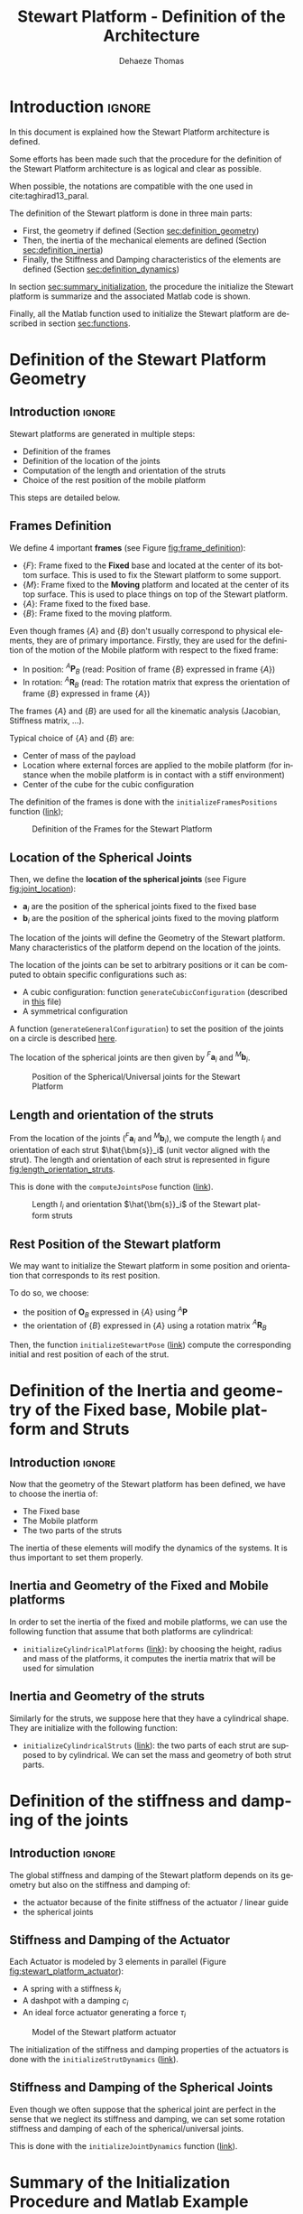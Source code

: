#+TITLE: Stewart Platform - Definition of the Architecture
:DRAWER:
#+STARTUP: overview

#+LANGUAGE: en
#+EMAIL: dehaeze.thomas@gmail.com
#+AUTHOR: Dehaeze Thomas

#+HTML_LINK_HOME: ./index.html
#+HTML_LINK_UP: ./index.html

#+HTML_HEAD: <link rel="stylesheet" type="text/css" href="./css/htmlize.css"/>
#+HTML_HEAD: <link rel="stylesheet" type="text/css" href="./css/readtheorg.css"/>
#+HTML_HEAD: <script src="./js/jquery.min.js"></script>
#+HTML_HEAD: <script src="./js/bootstrap.min.js"></script>
#+HTML_HEAD: <script src="./js/jquery.stickytableheaders.min.js"></script>
#+HTML_HEAD: <script src="./js/readtheorg.js"></script>

#+PROPERTY: header-args:matlab  :session *MATLAB*
#+PROPERTY: header-args:matlab+ :comments org
#+PROPERTY: header-args:matlab+ :exports both
#+PROPERTY: header-args:matlab+ :results none
#+PROPERTY: header-args:matlab+ :eval no-export
#+PROPERTY: header-args:matlab+ :noweb yes
#+PROPERTY: header-args:matlab+ :mkdirp yes
#+PROPERTY: header-args:matlab+ :output-dir figs

#+PROPERTY: header-args:latex  :headers '("\\usepackage{tikz}" "\\usepackage{import}" "\\import{$HOME/Cloud/tikz/org/}{config.tex}")
#+PROPERTY: header-args:latex+ :imagemagick t :fit yes
#+PROPERTY: header-args:latex+ :iminoptions -scale 100% -density 150
#+PROPERTY: header-args:latex+ :imoutoptions -quality 100
#+PROPERTY: header-args:latex+ :results file raw replace
#+PROPERTY: header-args:latex+ :buffer no
#+PROPERTY: header-args:latex+ :eval no-export
#+PROPERTY: header-args:latex+ :exports results
#+PROPERTY: header-args:latex+ :mkdirp yes
#+PROPERTY: header-args:latex+ :output-dir figs
#+PROPERTY: header-args:latex+ :post pdf2svg(file=*this*, ext="png")
:END:

* Introduction                                                          :ignore:
In this document is explained how the Stewart Platform architecture is defined.

Some efforts has been made such that the procedure for the definition of the Stewart Platform architecture is as logical and clear as possible.

When possible, the notations are compatible with the one used in cite:taghirad13_paral.

The definition of the Stewart platform is done in three main parts:
- First, the geometry if defined (Section [[sec:definition_geometry]])
- Then, the inertia of the mechanical elements are defined (Section [[sec:definition_inertia]])
- Finally, the Stiffness and Damping characteristics of the elements are defined (Section [[sec:definition_dynamics]])

In section [[sec:summary_initialization]], the procedure the initialize the Stewart platform is summarize and the associated Matlab code is shown.

Finally, all the Matlab function used to initialize the Stewart platform are described in section [[sec:functions]].

* Definition of the Stewart Platform Geometry
<<sec:definition_geometry>>
** Introduction                                                      :ignore:
Stewart platforms are generated in multiple steps:
- Definition of the frames
- Definition of the location of the joints
- Computation of the length and orientation of the struts
- Choice of the rest position of the mobile platform

This steps are detailed below.

** Frames Definition
We define 4 important *frames* (see Figure [[fig:frame_definition]]):
- $\{F\}$: Frame fixed to the *Fixed* base and located at the center of its bottom surface.
  This is used to fix the Stewart platform to some support.
- $\{M\}$: Frame fixed to the *Moving* platform and located at the center of its top surface.
  This is used to place things on top of the Stewart platform.
- $\{A\}$: Frame fixed to the fixed base.
- $\{B\}$: Frame fixed to the moving platform.

Even though frames $\{A\}$ and $\{B\}$ don't usually correspond to physical elements, they are of primary importance.
Firstly, they are used for the definition of the motion of the Mobile platform with respect to the fixed frame:
- In position: ${}^A\bm{P}_{B}$ (read: Position of frame $\{B\}$ expressed in frame $\{A\}$)
- In rotation: ${}^A\bm{R}_{B}$ (read: The rotation matrix that express the orientation of frame $\{B\}$ expressed in frame $\{A\}$)
The frames $\{A\}$ and $\{B\}$ are used for all the kinematic analysis (Jacobian, Stiffness matrix, ...).

Typical choice of $\{A\}$ and $\{B\}$ are:
- Center of mass of the payload
- Location where external forces are applied to the mobile platform (for instance when the mobile platform is in contact with a stiff environment)
- Center of the cube for the cubic configuration

The definition of the frames is done with the =initializeFramesPositions= function ([[sec:initializeFramesPositions][link]]);

#+name: fig:frame_definition
#+caption: Definition of the Frames for the Stewart Platform
#+attr_html: :width 500px
[[file:figs/frame_definition.png]]

** Location of the Spherical Joints
Then, we define the *location of the spherical joints* (see Figure [[fig:joint_location]]):
- $\bm{a}_{i}$ are the position of the spherical joints fixed to the fixed base
- $\bm{b}_{i}$ are the position of the spherical joints fixed to the moving platform

The location of the joints will define the Geometry of the Stewart platform.
Many characteristics of the platform depend on the location of the joints.

The location of the joints can be set to arbitrary positions or it can be computed to obtain specific configurations such as:
- A cubic configuration: function =generateCubicConfiguration= (described in [[file:cubic-configuration.org][this]] file)
- A symmetrical configuration

A function (=generateGeneralConfiguration=) to set the position of the joints on a circle is described [[sec:generateGeneralConfiguration][here]].

The location of the spherical joints are then given by ${}^{F}\bm{a}_{i}$ and ${}^{M}\bm{b}_{i}$.

#+name: fig:joint_location
#+caption: Position of the Spherical/Universal joints for the Stewart Platform
#+attr_html: :width 500px
[[file:figs/joint_location.png]]

** Length and orientation of the struts
From the location of the joints (${}^{F}\bm{a}_{i}$ and ${}^{M}\bm{b}_{i}$), we compute the length $l_i$ and orientation of each strut $\hat{\bm{s}}_i$ (unit vector aligned with the strut).
The length and orientation of each strut is represented in figure [[fig:length_orientation_struts]].

This is done with the =computeJointsPose= function ([[sec:computeJointsPose][link]]).

#+name: fig:length_orientation_struts
#+caption: Length $l_i$ and orientation $\hat{\bm{s}}_i$ of the Stewart platform struts
#+attr_html: :width 500px
[[file:figs/length_orientation_struts.png]]

** Rest Position of the Stewart platform
We may want to initialize the Stewart platform in some position and orientation that corresponds to its rest position.

To do so, we choose:
- the position of $\bm{O}_B$ expressed in $\{A\}$ using ${}^A\bm{P}$
- the orientation of $\{B\}$ expressed in $\{A\}$ using a rotation matrix ${}^{A}\bm{R}_{B}$

Then, the function =initializeStewartPose= ([[sec:initializeStewartPose][link]]) compute the corresponding initial and rest position of each of the strut.

* Definition of the Inertia and geometry of the Fixed base, Mobile platform and Struts
<<sec:definition_inertia>>
** Introduction                                                      :ignore:
Now that the geometry of the Stewart platform has been defined, we have to choose the inertia of:
- The Fixed base
- The Mobile platform
- The two parts of the struts

The inertia of these elements will modify the dynamics of the systems.
It is thus important to set them properly.

** Inertia and Geometry of the Fixed and Mobile platforms
In order to set the inertia of the fixed and mobile platforms, we can use the following function that assume that both platforms are cylindrical:
- =initializeCylindricalPlatforms= ([[sec:initializeCylindricalPlatforms][link]]): by choosing the height, radius and mass of the platforms, it computes the inertia matrix that will be used for simulation

** Inertia and Geometry of the struts
Similarly for the struts, we suppose here that they have a cylindrical shape.
They are initialize with the following function:
- =initializeCylindricalStruts= ([[sec:initializeCylindricalStruts][link]]): the two parts of each strut are supposed to by cylindrical. We can set the mass and geometry of both strut parts.

* Definition of the stiffness and damping of the joints
<<sec:definition_dynamics>>

** Introduction                                                      :ignore:
The global stiffness and damping of the Stewart platform depends on its geometry but also on the stiffness and damping of:
- the actuator because of the finite stiffness of the actuator / linear guide
- the spherical joints

** Stiffness and Damping of the Actuator
Each Actuator is modeled by 3 elements in parallel (Figure [[fig:stewart_platform_actuator]]):
- A spring with a stiffness $k_{i}$
- A dashpot with a damping $c_{i}$
- An ideal force actuator generating a force $\tau_i$

#+name: fig:stewart_platform_actuator
#+caption: Model of the Stewart platform actuator
[[file:figs/stewart_platform_actuator.png]]

The initialization of the stiffness and damping properties of the actuators is done with the =initializeStrutDynamics= ([[sec:initializeStrutDynamics][link]]).

** Stiffness and Damping of the Spherical Joints
Even though we often suppose that the spherical joint are perfect in the sense that we neglect its stiffness and damping, we can set some rotation stiffness and damping of each of the spherical/universal joints.

This is done with the =initializeJointDynamics= function ([[sec:initializeJointDynamics][link]]).

* Summary of the Initialization Procedure and Matlab Example
<<sec:summary_initialization>>
** Introduction                                                      :ignore:
The procedure to define the Stewart platform is the following:
1. Define the initial position of frames $\{A\}$, $\{B\}$, $\{F\}$ and $\{M\}$.
   We do that using the =initializeFramesPositions= function.
   We have to specify the total height of the Stewart platform $H$ and the position ${}^{M}\bm{O}_{B}$ of $\{B\}$ with respect to $\{M\}$.
2. Compute the positions of joints ${}^{F}\bm{a}_{i}$ and ${}^{M}\bm{b}_{i}$.
   We can do that using various methods depending on the wanted architecture:
   - =generateCubicConfiguration= permits to generate a cubic configuration
3. Compute the position and orientation of the joints with respect to the fixed base and the moving platform.
   This is done with the =computeJointsPose= function.
   If wanted, compute the rest position of each strut to have the wanted pose of the mobile platform with the function =initializeStewartPose=.
4. Define the mass and inertia of each element of the Stewart platform with the =initializeCylindricalPlatforms= and =initializeCylindricalStruts=
5. Define the dynamical properties of the Stewart platform by setting the stiffness and damping of the actuators and joints.

By following this procedure, we obtain a Matlab structure =stewart= that contains all the information for the Simscape model and for further analysis.

** Matlab Init                                              :noexport:ignore:
#+begin_src matlab :tangle no :exports none :results silent :noweb yes :var current_dir=(file-name-directory buffer-file-name)
  <<matlab-dir>>
#+end_src

#+begin_src matlab :exports none :results silent :noweb yes
  <<matlab-init>>
#+end_src

#+begin_src matlab
  simulinkproject('../');
#+end_src

** Example of the initialization of a Stewart Platform
Let's first define the Stewart Platform Geometry.
#+begin_src matlab
  stewart = initializeStewartPlatform();
  stewart = initializeFramesPositions(stewart, 'H', 90e-3, 'MO_B', 45e-3);
  stewart = generateGeneralConfiguration(stewart);
  stewart = computeJointsPose(stewart);
  stewart = initializeStewartPose(stewart, 'AP', [0;0;0], 'ARB', eye(3));
#+end_src

Then, define the inertia and geometry of the fixed base, mobile platform and struts.
#+begin_src matlab
  stewart = initializeCylindricalPlatforms(stewart);
  stewart = initializeCylindricalStruts(stewart);
#+end_src

We initialize the strut stiffness and damping properties.
#+begin_src matlab
  stewart = initializeStrutDynamics(stewart, 'K', 1e6*ones(6,1), 'C', 1e2*ones(6,1));
  stewart = initializeAmplifiedStrutDynamics(stewart);
  stewart = initializeJointDynamics(stewart);
#+end_src

And finally the inertial sensors included in each strut.
#+begin_src matlab
  stewart = initializeInertialSensor(stewart, 'type', 'none');
#+end_src

The obtained =stewart= Matlab structure contains all the information for analysis of the Stewart platform and for simulations using Simscape.

The function =displayArchitecture= can be used to display the current Stewart configuration:
#+begin_src matlab
  displayArchitecture(stewart, 'views', 'all');
#+end_src

#+header: :tangle no :exports results :results none :noweb yes
#+begin_src matlab :var filepath="figs/stewart_architecture_example.pdf" :var figsize="wide-tall" :post pdf2svg(file=*this*, ext="png")
<<plt-matlab>>
#+end_src

#+name: fig:stewart_architecture_example
#+caption: Display of the current Stewart platform architecture ([[./figs/stewart_architecture_example.png][png]], [[./figs/stewart_architecture_example.pdf][pdf]])
[[file:figs/stewart_architecture_example.png]]

There are many options to show or hides elements such as labels and frames.
The documentation of the function is available [[sec:displayArchitecture][here]].

Let's now move a little bit the top platform and re-display the configuration:
#+begin_src matlab
  tx = 0.1; % [rad]
  ty = 0.2; % [rad]
  tz = 0.05; % [rad]

  Rx = [1 0        0;
        0 cos(tx) -sin(tx);
        0 sin(tx)  cos(tx)];

  Ry = [ cos(ty) 0 sin(ty);
        0        1 0;
        -sin(ty) 0 cos(ty)];

  Rz = [cos(tz) -sin(tz) 0;
        sin(tz)  cos(tz) 0;
        0        0       1];

  ARB = Rz*Ry*Rx;
  AP = [0.08; 0; 0]; % [m]

  displayArchitecture(stewart, 'AP', AP, 'ARB', ARB);
  view([0 -1 0]);
#+end_src

#+header: :tangle no :exports results :results none :noweb yes
#+begin_src matlab :var filepath="figs/stewart_architecture_example_pose.pdf" :var figsize="wide-tall" :post pdf2svg(file=*this*, ext="png")
<<plt-matlab>>
#+end_src

#+name: fig:stewart_architecture_example_pose
#+caption: Display of the Stewart platform architecture at some defined pose ([[./figs/stewart_architecture_example_pose.png][png]], [[./figs/stewart_architecture_example_pose.pdf][pdf]])
[[file:figs/stewart_architecture_example_pose.png]]

One can also use the =describeStewartPlatform= function to have a description of the current Stewart platform's state.

#+begin_src matlab :results output replace :exports results
  describeStewartPlatform(stewart)
#+end_src

#+RESULTS:
#+begin_example
describeStewartPlatform(stewart)
GEOMETRY:
- The height between the fixed based and the top platform is 90 [mm].
- Frame {A} is located 45 [mm] above the top platform.
- The initial length of the struts are:
	 95.2, 95.2, 95.2, 95.2, 95.2, 95.2 [mm]

ACTUATORS:
- The actuators are mechanicaly amplified.
- The vertical stiffness and damping contribution of the piezoelectric stack is:
	 ka = 2e+07 [N/m] 	 ca = 1e+01 [N/(m/s)]
- Vertical stiffness when the piezoelectric stack is removed is:
	 kr = 5e+06 [N/m] 	 cr = 1e+01 [N/(m/s)]

JOINTS:
- The joints on the fixed based are universal joints
- The joints on the mobile based are spherical joints
- The position of the joints on the fixed based with respect to {F} are (in [mm]):
	  113 	 -20 	  15
	  113 	  20 	  15
	 -39.3 	  108 	  15
	 -73.9 	  88.1 	  15
	 -73.9 	 -88.1 	  15
	 -39.3 	 -108 	  15
- The position of the joints on the mobile based with respect to {M} are (in [mm]):
	  57.9 	 -68.9 	 -15
	  57.9 	  68.9 	 -15
	  30.8 	  84.6 	 -15
	 -88.6 	  15.6 	 -15
	 -88.6 	 -15.6 	 -15
	  30.8 	 -84.6 	 -15

KINEMATICS:
'org_babel_eoe'
ans =
    'org_babel_eoe'
#+end_example

* Functions
<<sec:functions>>

** =initializeStewartPlatform=: Initialize the Stewart Platform structure
:PROPERTIES:
:header-args:matlab+: :tangle ../src/initializeStewartPlatform.m
:header-args:matlab+: :comments none :mkdirp yes :eval no
:END:
<<sec:initializeStewartPlatform>>

This Matlab function is accessible [[file:../src/initializeStewartPlatform.m][here]].

*** Documentation
:PROPERTIES:
:UNNUMBERED: t
:END:

#+name: fig:stewart-frames-position
#+caption: Definition of the position of the frames
[[file:figs/stewart-frames-position.png]]

*** Function description
:PROPERTIES:
:UNNUMBERED: t
:END:
#+begin_src matlab
  function [stewart] = initializeStewartPlatform()
  % initializeStewartPlatform - Initialize the stewart structure
  %
  % Syntax: [stewart] = initializeStewartPlatform(args)
  %
  % Outputs:
  %    - stewart - A structure with the following sub-structures:
  %      - platform_F -
  %      - platform_M -
  %      - joints_F   -
  %      - joints_M   -
  %      - struts_F   -
  %      - struts_M   -
  %      - actuators  -
  %      - geometry   -
  %      - properties -
#+end_src

*** Initialize the Stewart structure
:PROPERTIES:
:UNNUMBERED: t
:END:
#+begin_src matlab
  stewart = struct();
  stewart.platform_F = struct();
  stewart.platform_M = struct();
  stewart.joints_F   = struct();
  stewart.joints_M   = struct();
  stewart.struts_F   = struct();
  stewart.struts_M   = struct();
  stewart.actuators  = struct();
  stewart.sensors    = struct();
  stewart.sensors.inertial = struct();
  stewart.sensors.force    = struct();
  stewart.sensors.relative = struct();
  stewart.geometry   = struct();
  stewart.kinematics = struct();
#+end_src

** =initializeFramesPositions=: Initialize the positions of frames {A}, {B}, {F} and {M}
:PROPERTIES:
:header-args:matlab+: :tangle ../src/initializeFramesPositions.m
:header-args:matlab+: :comments none :mkdirp yes :eval no
:END:
<<sec:initializeFramesPositions>>

This Matlab function is accessible [[file:../src/initializeFramesPositions.m][here]].

*** Documentation
:PROPERTIES:
:UNNUMBERED: t
:END:

#+name: fig:stewart-frames-position
#+caption: Definition of the position of the frames
[[file:figs/stewart-frames-position.png]]

*** Function description
:PROPERTIES:
:UNNUMBERED: t
:END:
#+begin_src matlab
  function [stewart] = initializeFramesPositions(stewart, args)
  % initializeFramesPositions - Initialize the positions of frames {A}, {B}, {F} and {M}
  %
  % Syntax: [stewart] = initializeFramesPositions(stewart, args)
  %
  % Inputs:
  %    - args - Can have the following fields:
  %        - H    [1x1] - Total Height of the Stewart Platform (height from {F} to {M}) [m]
  %        - MO_B [1x1] - Height of the frame {B} with respect to {M} [m]
  %
  % Outputs:
  %    - stewart - A structure with the following fields:
  %        - geometry.H      [1x1] - Total Height of the Stewart Platform [m]
  %        - geometry.FO_M   [3x1] - Position of {M} with respect to {F} [m]
  %        - platform_M.MO_B [3x1] - Position of {B} with respect to {M} [m]
  %        - platform_F.FO_A [3x1] - Position of {A} with respect to {F} [m]
#+end_src

*** Optional Parameters
:PROPERTIES:
:UNNUMBERED: t
:END:
#+begin_src matlab
  arguments
      stewart
      args.H    (1,1) double {mustBeNumeric, mustBePositive} = 90e-3
      args.MO_B (1,1) double {mustBeNumeric} = 50e-3
  end
#+end_src

*** Compute the position of each frame
:PROPERTIES:
:UNNUMBERED: t
:END:
#+begin_src matlab
  H = args.H; % Total Height of the Stewart Platform [m]

  FO_M = [0; 0; H]; % Position of {M} with respect to {F} [m]

  MO_B = [0; 0; args.MO_B]; % Position of {B} with respect to {M} [m]

  FO_A = MO_B + FO_M; % Position of {A} with respect to {F} [m]
#+end_src

*** Populate the =stewart= structure
:PROPERTIES:
:UNNUMBERED: t
:END:
#+begin_src matlab
  stewart.geometry.H      = H;
  stewart.geometry.FO_M   = FO_M;
  stewart.platform_M.MO_B = MO_B;
  stewart.platform_F.FO_A = FO_A;
#+end_src

** =generateGeneralConfiguration=: Generate a Very General Configuration
:PROPERTIES:
:header-args:matlab+: :tangle ../src/generateGeneralConfiguration.m
:header-args:matlab+: :comments none :mkdirp yes :eval no
:END:
<<sec:generateGeneralConfiguration>>

This Matlab function is accessible [[file:../src/generateGeneralConfiguration.m][here]].

*** Documentation
:PROPERTIES:
:UNNUMBERED: t
:END:
Joints are positions on a circle centered with the Z axis of {F} and {M} and at a chosen distance from {F} and {M}.
The radius of the circles can be chosen as well as the angles where the joints are located (see Figure [[fig:joint_position_general]]).

#+begin_src latex :file stewart_bottom_plate.pdf
  \begin{tikzpicture}
    % Internal and external limit
    \draw[fill=white!80!black] (0, 0) circle [radius=3];
    % Circle where the joints are located
    \draw[dashed] (0, 0) circle [radius=2.5];

    % Bullets for the positions of the joints
    \node[] (J1) at ( 80:2.5){$\bullet$};
    \node[] (J2) at (100:2.5){$\bullet$};
    \node[] (J3) at (200:2.5){$\bullet$};
    \node[] (J4) at (220:2.5){$\bullet$};
    \node[] (J5) at (320:2.5){$\bullet$};
    \node[] (J6) at (340:2.5){$\bullet$};

    % Name of the points
    \node[above right] at (J1) {$a_{1}$};
    \node[above left]  at (J2) {$a_{2}$};
    \node[above left]  at (J3) {$a_{3}$};
    \node[right     ]  at (J4) {$a_{4}$};
    \node[left      ]  at (J5) {$a_{5}$};
    \node[above right] at (J6) {$a_{6}$};

    % First 2 angles
    \draw[dashed, ->] (0:1)   arc [start angle=0, end angle=80, radius=1]    node[below right]{$\theta_{1}$};
    \draw[dashed, ->] (0:1.5) arc [start angle=0, end angle=100, radius=1.5] node[left       ]{$\theta_{2}$};

    % Division of 360 degrees by 3
    \draw[dashed] (0, 0) -- ( 80:3.2);
    \draw[dashed] (0, 0) -- (100:3.2);
    \draw[dashed] (0, 0) -- (200:3.2);
    \draw[dashed] (0, 0) -- (220:3.2);
    \draw[dashed] (0, 0) -- (320:3.2);
    \draw[dashed] (0, 0) -- (340:3.2);

    % Radius for the position of the joints
    \draw[<->] (0, 0) --node[near end, above]{$R$} (180:2.5);

    \draw[->] (0, 0) -- ++(3.4, 0) node[above]{$x$};
    \draw[->] (0, 0) -- ++(0, 3.4) node[left]{$y$};
  \end{tikzpicture}
#+end_src

#+name: fig:joint_position_general
#+caption: Position of the joints
#+RESULTS:
[[file:figs/stewart_bottom_plate.png]]

*** Function description
:PROPERTIES:
:UNNUMBERED: t
:END:
#+begin_src matlab
  function [stewart] = generateGeneralConfiguration(stewart, args)
  % generateGeneralConfiguration - Generate a Very General Configuration
  %
  % Syntax: [stewart] = generateGeneralConfiguration(stewart, args)
  %
  % Inputs:
  %    - args - Can have the following fields:
  %        - FH  [1x1] - Height of the position of the fixed joints with respect to the frame {F} [m]
  %        - FR  [1x1] - Radius of the position of the fixed joints in the X-Y [m]
  %        - FTh [6x1] - Angles of the fixed joints in the X-Y plane with respect to the X axis [rad]
  %        - MH  [1x1] - Height of the position of the mobile joints with respect to the frame {M} [m]
  %        - FR  [1x1] - Radius of the position of the mobile joints in the X-Y [m]
  %        - MTh [6x1] - Angles of the mobile joints in the X-Y plane with respect to the X axis [rad]
  %
  % Outputs:
  %    - stewart - updated Stewart structure with the added fields:
  %        - platform_F.Fa  [3x6] - Its i'th column is the position vector of joint ai with respect to {F}
  %        - platform_M.Mb  [3x6] - Its i'th column is the position vector of joint bi with respect to {M}
#+end_src

*** Optional Parameters
:PROPERTIES:
:UNNUMBERED: t
:END:
#+begin_src matlab
  arguments
      stewart
      args.FH  (1,1) double {mustBeNumeric, mustBePositive} = 15e-3
      args.FR  (1,1) double {mustBeNumeric, mustBePositive} = 115e-3;
      args.FTh (6,1) double {mustBeNumeric} = [-10, 10, 120-10, 120+10, 240-10, 240+10]*(pi/180);
      args.MH  (1,1) double {mustBeNumeric, mustBePositive} = 15e-3
      args.MR  (1,1) double {mustBeNumeric, mustBePositive} = 90e-3;
      args.MTh (6,1) double {mustBeNumeric} = [-60+10, 60-10, 60+10, 180-10, 180+10, -60-10]*(pi/180);
  end
#+end_src

*** Compute the pose
:PROPERTIES:
:UNNUMBERED: t
:END:
#+begin_src matlab
  Fa = zeros(3,6);
  Mb = zeros(3,6);
#+end_src

#+begin_src matlab
  for i = 1:6
    Fa(:,i) = [args.FR*cos(args.FTh(i)); args.FR*sin(args.FTh(i));  args.FH];
    Mb(:,i) = [args.MR*cos(args.MTh(i)); args.MR*sin(args.MTh(i)); -args.MH];
  end
#+end_src

*** Populate the =stewart= structure
:PROPERTIES:
:UNNUMBERED: t
:END:
#+begin_src matlab
  stewart.platform_F.Fa = Fa;
  stewart.platform_M.Mb = Mb;
#+end_src

** =computeJointsPose=: Compute the Pose of the Joints
:PROPERTIES:
:header-args:matlab+: :tangle ../src/computeJointsPose.m
:header-args:matlab+: :comments none :mkdirp yes :eval no
:END:
<<sec:computeJointsPose>>

This Matlab function is accessible [[file:../src/computeJointsPose.m][here]].

*** Documentation
:PROPERTIES:
:UNNUMBERED: t
:END:

#+name: fig:stewart-struts
#+caption: Position and orientation of the struts
[[file:figs/stewart-struts.png]]

*** Function description
:PROPERTIES:
:UNNUMBERED: t
:END:
#+begin_src matlab
  function [stewart] = computeJointsPose(stewart)
  % computeJointsPose -
  %
  % Syntax: [stewart] = computeJointsPose(stewart)
  %
  % Inputs:
  %    - stewart - A structure with the following fields
  %        - platform_F.Fa   [3x6] - Its i'th column is the position vector of joint ai with respect to {F}
  %        - platform_M.Mb   [3x6] - Its i'th column is the position vector of joint bi with respect to {M}
  %        - platform_F.FO_A [3x1] - Position of {A} with respect to {F}
  %        - platform_M.MO_B [3x1] - Position of {B} with respect to {M}
  %        - geometry.FO_M   [3x1] - Position of {M} with respect to {F}
  %
  % Outputs:
  %    - stewart - A structure with the following added fields
  %        - geometry.Aa    [3x6]   - The i'th column is the position of ai with respect to {A}
  %        - geometry.Ab    [3x6]   - The i'th column is the position of bi with respect to {A}
  %        - geometry.Ba    [3x6]   - The i'th column is the position of ai with respect to {B}
  %        - geometry.Bb    [3x6]   - The i'th column is the position of bi with respect to {B}
  %        - geometry.l     [6x1]   - The i'th element is the initial length of strut i
  %        - geometry.As    [3x6]   - The i'th column is the unit vector of strut i expressed in {A}
  %        - geometry.Bs    [3x6]   - The i'th column is the unit vector of strut i expressed in {B}
  %        - struts_F.l     [6x1]   - Length of the Fixed part of the i'th strut
  %        - struts_M.l     [6x1]   - Length of the Mobile part of the i'th strut
  %        - platform_F.FRa [3x3x6] - The i'th 3x3 array is the rotation matrix to orientate the bottom of the i'th strut from {F}
  %        - platform_M.MRb [3x3x6] - The i'th 3x3 array is the rotation matrix to orientate the top of the i'th strut from {M}
#+end_src

*** Check the =stewart= structure elements
:PROPERTIES:
:UNNUMBERED: t
:END:
#+begin_src matlab
  assert(isfield(stewart.platform_F, 'Fa'),   'stewart.platform_F should have attribute Fa')
  Fa = stewart.platform_F.Fa;

  assert(isfield(stewart.platform_M, 'Mb'),   'stewart.platform_M should have attribute Mb')
  Mb = stewart.platform_M.Mb;

  assert(isfield(stewart.platform_F, 'FO_A'), 'stewart.platform_F should have attribute FO_A')
  FO_A = stewart.platform_F.FO_A;

  assert(isfield(stewart.platform_M, 'MO_B'), 'stewart.platform_M should have attribute MO_B')
  MO_B = stewart.platform_M.MO_B;

  assert(isfield(stewart.geometry,   'FO_M'), 'stewart.geometry should have attribute FO_M')
  FO_M = stewart.geometry.FO_M;
#+end_src

*** Compute the position of the Joints
:PROPERTIES:
:UNNUMBERED: t
:END:
#+begin_src matlab
  Aa = Fa - repmat(FO_A, [1, 6]);
  Bb = Mb - repmat(MO_B, [1, 6]);

  Ab = Bb - repmat(-MO_B-FO_M+FO_A, [1, 6]);
  Ba = Aa - repmat( MO_B+FO_M-FO_A, [1, 6]);
#+end_src

*** Compute the strut length and orientation
:PROPERTIES:
:UNNUMBERED: t
:END:
#+begin_src matlab
  As = (Ab - Aa)./vecnorm(Ab - Aa); % As_i is the i'th vector of As

  l = vecnorm(Ab - Aa)';
#+end_src

#+begin_src matlab
  Bs = (Bb - Ba)./vecnorm(Bb - Ba);
#+end_src

*** Compute the orientation of the Joints
:PROPERTIES:
:UNNUMBERED: t
:END:
#+begin_src matlab
  FRa = zeros(3,3,6);
  MRb = zeros(3,3,6);

  for i = 1:6
    FRa(:,:,i) = [cross([0;1;0], As(:,i)) , cross(As(:,i), cross([0;1;0], As(:,i))) , As(:,i)];
    FRa(:,:,i) = FRa(:,:,i)./vecnorm(FRa(:,:,i));

    MRb(:,:,i) = [cross([0;1;0], Bs(:,i)) , cross(Bs(:,i), cross([0;1;0], Bs(:,i))) , Bs(:,i)];
    MRb(:,:,i) = MRb(:,:,i)./vecnorm(MRb(:,:,i));
  end
#+end_src

*** Populate the =stewart= structure
:PROPERTIES:
:UNNUMBERED: t
:END:
#+begin_src matlab
  stewart.geometry.Aa = Aa;
  stewart.geometry.Ab = Ab;
  stewart.geometry.Ba = Ba;
  stewart.geometry.Bb = Bb;
  stewart.geometry.As = As;
  stewart.geometry.Bs = Bs;
  stewart.geometry.l  = l;

  stewart.struts_F.l  = l/2;
  stewart.struts_M.l  = l/2;

  stewart.platform_F.FRa = FRa;
  stewart.platform_M.MRb = MRb;
#+end_src

** =initializeStewartPose=: Determine the initial stroke in each leg to have the wanted pose
:PROPERTIES:
:header-args:matlab+: :tangle ../src/initializeStewartPose.m
:header-args:matlab+: :comments none :mkdirp yes :eval no
:END:
<<sec:initializeStewartPose>>

This Matlab function is accessible [[file:../src/initializeStewartPose.m][here]].

*** Function description
:PROPERTIES:
:UNNUMBERED: t
:END:
#+begin_src matlab
  function [stewart] = initializeStewartPose(stewart, args)
  % initializeStewartPose - Determine the initial stroke in each leg to have the wanted pose
  %                         It uses the inverse kinematic
  %
  % Syntax: [stewart] = initializeStewartPose(stewart, args)
  %
  % Inputs:
  %    - stewart - A structure with the following fields
  %        - Aa   [3x6] - The positions ai expressed in {A}
  %        - Bb   [3x6] - The positions bi expressed in {B}
  %    - args - Can have the following fields:
  %        - AP   [3x1] - The wanted position of {B} with respect to {A}
  %        - ARB  [3x3] - The rotation matrix that gives the wanted orientation of {B} with respect to {A}
  %
  % Outputs:
  %    - stewart - updated Stewart structure with the added fields:
  %      - actuators.Leq [6x1] - The 6 needed displacement of the struts from the initial position in [m] to have the wanted pose of {B} w.r.t. {A}
#+end_src

*** Optional Parameters
:PROPERTIES:
:UNNUMBERED: t
:END:
#+begin_src matlab
  arguments
      stewart
      args.AP  (3,1) double {mustBeNumeric} = zeros(3,1)
      args.ARB (3,3) double {mustBeNumeric} = eye(3)
  end
#+end_src

*** Use the Inverse Kinematic function
:PROPERTIES:
:UNNUMBERED: t
:END:
#+begin_src matlab
  [Li, dLi] = inverseKinematics(stewart, 'AP', args.AP, 'ARB', args.ARB);
#+end_src

*** Populate the =stewart= structure
:PROPERTIES:
:UNNUMBERED: t
:END:
#+begin_src matlab
  stewart.actuators.Leq = dLi;
#+end_src

** =initializeCylindricalPlatforms=: Initialize the geometry of the Fixed and Mobile Platforms
:PROPERTIES:
:header-args:matlab+: :tangle ../src/initializeCylindricalPlatforms.m
:header-args:matlab+: :comments none :mkdirp yes :eval no
:END:
<<sec:initializeCylindricalPlatforms>>

This Matlab function is accessible [[file:../src/initializeCylindricalPlatforms.m][here]].

*** Function description
:PROPERTIES:
:UNNUMBERED: t
:END:
#+begin_src matlab
  function [stewart] = initializeCylindricalPlatforms(stewart, args)
  % initializeCylindricalPlatforms - Initialize the geometry of the Fixed and Mobile Platforms
  %
  % Syntax: [stewart] = initializeCylindricalPlatforms(args)
  %
  % Inputs:
  %    - args - Structure with the following fields:
  %        - Fpm [1x1] - Fixed Platform Mass [kg]
  %        - Fph [1x1] - Fixed Platform Height [m]
  %        - Fpr [1x1] - Fixed Platform Radius [m]
  %        - Mpm [1x1] - Mobile Platform Mass [kg]
  %        - Mph [1x1] - Mobile Platform Height [m]
  %        - Mpr [1x1] - Mobile Platform Radius [m]
  %
  % Outputs:
  %    - stewart - updated Stewart structure with the added fields:
  %      - platform_F [struct] - structure with the following fields:
  %        - type = 1
  %        - M [1x1] - Fixed Platform Mass [kg]
  %        - I [3x3] - Fixed Platform Inertia matrix [kg*m^2]
  %        - H [1x1] - Fixed Platform Height [m]
  %        - R [1x1] - Fixed Platform Radius [m]
  %      - platform_M [struct] - structure with the following fields:
  %        - M [1x1] - Mobile Platform Mass [kg]
  %        - I [3x3] - Mobile Platform Inertia matrix [kg*m^2]
  %        - H [1x1] - Mobile Platform Height [m]
  %        - R [1x1] - Mobile Platform Radius [m]
#+end_src

*** Optional Parameters
:PROPERTIES:
:UNNUMBERED: t
:END:
#+begin_src matlab
  arguments
      stewart
      args.Fpm (1,1) double {mustBeNumeric, mustBePositive} = 1
      args.Fph (1,1) double {mustBeNumeric, mustBePositive} = 10e-3
      args.Fpr (1,1) double {mustBeNumeric, mustBePositive} = 125e-3
      args.Mpm (1,1) double {mustBeNumeric, mustBePositive} = 1
      args.Mph (1,1) double {mustBeNumeric, mustBePositive} = 10e-3
      args.Mpr (1,1) double {mustBeNumeric, mustBePositive} = 100e-3
  end
#+end_src

*** Compute the Inertia matrices of platforms
:PROPERTIES:
:UNNUMBERED: t
:END:
#+begin_src matlab
  I_F = diag([1/12*args.Fpm * (3*args.Fpr^2 + args.Fph^2), ...
              1/12*args.Fpm * (3*args.Fpr^2 + args.Fph^2), ...
              1/2 *args.Fpm * args.Fpr^2]);
#+end_src

#+begin_src matlab
  I_M = diag([1/12*args.Mpm * (3*args.Mpr^2 + args.Mph^2), ...
              1/12*args.Mpm * (3*args.Mpr^2 + args.Mph^2), ...
              1/2 *args.Mpm * args.Mpr^2]);
#+end_src

*** Populate the =stewart= structure
:PROPERTIES:
:UNNUMBERED: t
:END:
#+begin_src matlab
  stewart.platform_F.type = 1;

  stewart.platform_F.I = I_F;
  stewart.platform_F.M = args.Fpm;
  stewart.platform_F.R = args.Fpr;
  stewart.platform_F.H = args.Fph;
#+end_src

#+begin_src matlab
  stewart.platform_M.type = 1;

  stewart.platform_M.I = I_M;
  stewart.platform_M.M = args.Mpm;
  stewart.platform_M.R = args.Mpr;
  stewart.platform_M.H = args.Mph;
#+end_src

** =initializeCylindricalStruts=: Define the inertia of cylindrical struts
:PROPERTIES:
:header-args:matlab+: :tangle ../src/initializeCylindricalStruts.m
:header-args:matlab+: :comments none :mkdirp yes :eval no
:END:
<<sec:initializeCylindricalStruts>>

This Matlab function is accessible [[file:../src/initializeCylindricalStruts.m][here]].

*** Function description
:PROPERTIES:
:UNNUMBERED: t
:END:
#+begin_src matlab
  function [stewart] = initializeCylindricalStruts(stewart, args)
  % initializeCylindricalStruts - Define the mass and moment of inertia of cylindrical struts
  %
  % Syntax: [stewart] = initializeCylindricalStruts(args)
  %
  % Inputs:
  %    - args - Structure with the following fields:
  %        - Fsm [1x1] - Mass of the Fixed part of the struts [kg]
  %        - Fsh [1x1] - Height of cylinder for the Fixed part of the struts [m]
  %        - Fsr [1x1] - Radius of cylinder for the Fixed part of the struts [m]
  %        - Msm [1x1] - Mass of the Mobile part of the struts [kg]
  %        - Msh [1x1] - Height of cylinder for the Mobile part of the struts [m]
  %        - Msr [1x1] - Radius of cylinder for the Mobile part of the struts [m]
  %
  % Outputs:
  %    - stewart - updated Stewart structure with the added fields:
  %      - struts_F [struct] - structure with the following fields:
  %        - M [6x1]   - Mass of the Fixed part of the struts [kg]
  %        - I [3x3x6] - Moment of Inertia for the Fixed part of the struts [kg*m^2]
  %        - H [6x1]   - Height of cylinder for the Fixed part of the struts [m]
  %        - R [6x1]   - Radius of cylinder for the Fixed part of the struts [m]
  %      - struts_M [struct] - structure with the following fields:
  %        - M [6x1]   - Mass of the Mobile part of the struts [kg]
  %        - I [3x3x6] - Moment of Inertia for the Mobile part of the struts [kg*m^2]
  %        - H [6x1]   - Height of cylinder for the Mobile part of the struts [m]
  %        - R [6x1]   - Radius of cylinder for the Mobile part of the struts [m]
#+end_src

*** Optional Parameters
:PROPERTIES:
:UNNUMBERED: t
:END:
#+begin_src matlab
  arguments
      stewart
      args.type_F    char   {mustBeMember(args.type_F,{'cylindrical', 'none'})} = 'cylindrical'
      args.type_M    char   {mustBeMember(args.type_M,{'cylindrical', 'none'})} = 'cylindrical'
      args.Fsm (1,1) double {mustBeNumeric, mustBePositive} = 0.1
      args.Fsh (1,1) double {mustBeNumeric, mustBePositive} = 50e-3
      args.Fsr (1,1) double {mustBeNumeric, mustBePositive} = 5e-3
      args.Msm (1,1) double {mustBeNumeric, mustBePositive} = 0.1
      args.Msh (1,1) double {mustBeNumeric, mustBePositive} = 50e-3
      args.Msr (1,1) double {mustBeNumeric, mustBePositive} = 5e-3
  end
#+end_src

*** Compute the properties of the cylindrical struts
:PROPERTIES:
:UNNUMBERED: t
:END:

#+begin_src matlab
  Fsm = ones(6,1).*args.Fsm;
  Fsh = ones(6,1).*args.Fsh;
  Fsr = ones(6,1).*args.Fsr;

  Msm = ones(6,1).*args.Msm;
  Msh = ones(6,1).*args.Msh;
  Msr = ones(6,1).*args.Msr;
#+end_src

#+begin_src matlab
  I_F = zeros(3, 3, 6); % Inertia of the "fixed" part of the strut
  I_M = zeros(3, 3, 6); % Inertia of the "mobile" part of the strut

  for i = 1:6
    I_F(:,:,i) = diag([1/12 * Fsm(i) * (3*Fsr(i)^2 + Fsh(i)^2), ...
                       1/12 * Fsm(i) * (3*Fsr(i)^2 + Fsh(i)^2), ...
                       1/2  * Fsm(i) * Fsr(i)^2]);

    I_M(:,:,i) = diag([1/12 * Msm(i) * (3*Msr(i)^2 + Msh(i)^2), ...
                       1/12 * Msm(i) * (3*Msr(i)^2 + Msh(i)^2), ...
                       1/2  * Msm(i) * Msr(i)^2]);
  end
#+end_src

*** Populate the =stewart= structure
:PROPERTIES:
:UNNUMBERED: t
:END:
#+begin_src matlab
  switch args.type_M
    case 'cylindrical'
      stewart.struts_M.type = 1;
    case 'none'
      stewart.struts_M.type = 2;
  end

  stewart.struts_M.I = I_M;
  stewart.struts_M.M = Msm;
  stewart.struts_M.R = Msr;
  stewart.struts_M.H = Msh;
#+end_src

#+begin_src matlab
  switch args.type_F
    case 'cylindrical'
      stewart.struts_F.type = 1;
    case 'none'
      stewart.struts_F.type = 2;
  end

  stewart.struts_F.I = I_F;
  stewart.struts_F.M = Fsm;
  stewart.struts_F.R = Fsr;
  stewart.struts_F.H = Fsh;
#+end_src

** =initializeStrutDynamics=: Add Stiffness and Damping properties of each strut
:PROPERTIES:
:header-args:matlab+: :tangle ../src/initializeStrutDynamics.m
:header-args:matlab+: :comments none :mkdirp yes :eval no
:END:
<<sec:initializeStrutDynamics>>

This Matlab function is accessible [[file:../src/initializeStrutDynamics.m][here]].

*** Documentation
:PROPERTIES:
:UNNUMBERED: t
:END:

#+name: fig:piezoelectric_stack
#+attr_html: :width 500px
#+caption: Example of a piezoelectric stach actuator (PI)
[[file:figs/piezoelectric_stack.jpg]]

A simplistic model of such amplified actuator is shown in Figure [[fig:actuator_model_simple]] where:
- $K$ represent the vertical stiffness of the actuator
- $C$ represent the vertical damping of the actuator
- $F$ represents the force applied by the actuator
- $F_{m}$ represents the total measured force
- $v_{m}$ represents the absolute velocity of the top part of the actuator
- $d_{m}$ represents the total relative displacement of the actuator

#+begin_src latex :file actuator_model_simple.pdf
  \begin{tikzpicture}
    \draw (-1, 0) -- (1, 0);

    % Spring, Damper, and Actuator
    \draw[spring]   (-1, 0) -- (-1, 1.5) node[midway, left=0.1]{$K$};
    \draw[damper]   ( 0, 0) -- ( 0, 1.5) node[midway, left=0.2]{$C$};
    \draw[actuator] ( 1, 0) -- ( 1, 1.5) node[midway, left=0.1](F){$F$};

    \node[forcesensor={2}{0.2}] (fsens) at (0, 1.5){};

    \node[left] at (fsens.west) {$F_{m}$};

    \draw[dashed] (1, 0) -- ++(0.4, 0);
    \draw[dashed] (1, 1.7) -- ++(0.4, 0);

    \draw[->] (0, 1.7)node[]{$\bullet$} -- ++(0, 0.5) node[right]{$v_{m}$};

    \draw[<->] (1.4, 0) -- ++(0, 1.7) node[midway, right]{$d_{m}$};
  \end{tikzpicture}
#+end_src

#+name: fig:actuator_model_simple
#+caption: Simple model of an Actuator
#+RESULTS:
[[file:figs/actuator_model_simple.png]]

*** Function description
:PROPERTIES:
:UNNUMBERED: t
:END:
#+begin_src matlab
  function [stewart] = initializeStrutDynamics(stewart, args)
  % initializeStrutDynamics - Add Stiffness and Damping properties of each strut
  %
  % Syntax: [stewart] = initializeStrutDynamics(args)
  %
  % Inputs:
  %    - args - Structure with the following fields:
  %        - K [6x1] - Stiffness of each strut [N/m]
  %        - C [6x1] - Damping of each strut [N/(m/s)]
  %
  % Outputs:
  %    - stewart - updated Stewart structure with the added fields:
  %      - actuators.type = 1
  %      - actuators.K [6x1] - Stiffness of each strut [N/m]
  %      - actuators.C [6x1] - Damping of each strut [N/(m/s)]
#+end_src

*** Optional Parameters
:PROPERTIES:
:UNNUMBERED: t
:END:
#+begin_src matlab
  arguments
      stewart
      args.K (6,1) double {mustBeNumeric, mustBeNonnegative} = 20e6*ones(6,1)
      args.C (6,1) double {mustBeNumeric, mustBeNonnegative} = 2e1*ones(6,1)
  end
#+end_src

*** Add Stiffness and Damping properties of each strut
:PROPERTIES:
:UNNUMBERED: t
:END:
#+begin_src matlab
  stewart.actuators.type = 1;

  stewart.actuators.K = args.K;
  stewart.actuators.C = args.C;
#+end_src

** =initializeAmplifiedStrutDynamics=: Add Stiffness and Damping properties of each strut for an amplified piezoelectric actuator
:PROPERTIES:
:header-args:matlab+: :tangle ../src/initializeAmplifiedStrutDynamics.m
:header-args:matlab+: :comments none :mkdirp yes :eval no
:END:
<<sec:initializeAmplifiedStrutDynamics>>

This Matlab function is accessible [[file:../src/initializeAmplifiedStrutDynamics.m][here]].

*** Documentation
:PROPERTIES:
:UNNUMBERED: t
:END:

An amplified piezoelectric actuator is shown in Figure [[fig:cedrat_apa95ml]].

#+name: fig:cedrat_apa95ml
#+attr_html: :width 500px
#+caption: Example of an Amplified piezoelectric actuator with an integrated displacement sensor (Cedrat Technologies)
[[file:figs/amplified_piezo_with_displacement_sensor.jpg]]

A simplistic model of such amplified actuator is shown in Figure [[fig:amplified_piezo_model]] where:
- $K_{r}$ represent the vertical stiffness when the piezoelectric stack is removed
- $K_{a}$ is the vertical stiffness contribution of the piezoelectric stack
- $F_{i}$ represents the part of the piezoelectric stack that is used as a force actuator
- $F_{m,i}$ represents the remaining part of the piezoelectric stack that is used as a force sensor
- $v_{m,i}$ represents the absolute velocity of the top part of the actuator
- $d_{m,i}$ represents the total relative displacement of the actuator

#+begin_src latex :file iff_1dof.pdf
  \begin{tikzpicture}
    % Ground
    \draw (-1.2, 0) -- (1, 0);

    % Mass
    \draw (-1.2, 1.4) -- ++(2.2, 0);
    \node[forcesensor={0.4}{0.4}] (fsensn) at (0, 1){};
    \draw[] (-0.4, 1) -- (0.4, 1);
    \node[right] at (fsensn.east) {$F_{m}$};

    % Spring, Damper, and Actuator
    \draw[spring] (-0.4, 0) -- (-0.4, 1) node[midway, right=0.1]{$K_{a}$};
    \draw[actuator={0.4}{0.2}] (0.4, 0) -- (0.4, 1) node[midway, right=0.1]{$F$};

    \draw[spring] (-1, 0) -- (-1, 1.4) node[midway, left=0.1]{$K_{r}$};

    \draw[dashed] (1, 0) -- ++(0.4, 0);

    \draw[dashed] (1, 1.4) -- ++(0.4, 0);

    \draw[->] (0, 1.4)node[]{$\bullet$} -- ++(0, 0.5) node[right]{$v_{m}$};

    \draw[<->] (1.4, 0) -- ++(0, 1.4) node[midway, right]{$d_{m}$};
  \end{tikzpicture}
#+end_src

#+name: fig:amplified_piezo_model
#+caption: Model of an amplified actuator
#+RESULTS:
[[file:figs/iff_1dof.png]]

*** Function description
:PROPERTIES:
:UNNUMBERED: t
:END:
#+begin_src matlab
  function [stewart] = initializeAmplifiedStrutDynamics(stewart, args)
  % initializeAmplifiedStrutDynamics - Add Stiffness and Damping properties of each strut
  %
  % Syntax: [stewart] = initializeAmplifiedStrutDynamics(args)
  %
  % Inputs:
  %    - args - Structure with the following fields:
  %        - Ka [6x1] - Vertical stiffness contribution of the piezoelectric stack [N/m]
  %        - Ca [6x1] - Vertical damping contribution of the piezoelectric stack [N/(m/s)]
  %        - Kr [6x1] - Vertical (residual) stiffness when the piezoelectric stack is removed [N/m]
  %        - Cr [6x1] - Vertical (residual) damping when the piezoelectric stack is removed [N/(m/s)]
  %
  % Outputs:
  %    - stewart - updated Stewart structure with the added fields:
  %      - actuators.type = 2
  %      - actuators.K   [6x1] - Total Stiffness of each strut [N/m]
  %      - actuators.C   [6x1] - Total Damping of each strut [N/(m/s)]
  %      - actuators.Ka [6x1] - Vertical stiffness contribution of the piezoelectric stack [N/m]
  %      - actuators.Ca [6x1] - Vertical damping contribution of the piezoelectric stack [N/(m/s)]
  %      - actuators.Kr [6x1] - Vertical stiffness when the piezoelectric stack is removed [N/m]
  %      - actuators.Cr [6x1] - Vertical damping when the piezoelectric stack is removed [N/(m/s)]
#+end_src

*** Optional Parameters
:PROPERTIES:
:UNNUMBERED: t
:END:
#+begin_src matlab
  arguments
      stewart
      args.Kr (6,1) double {mustBeNumeric, mustBeNonnegative} = 5e6*ones(6,1)
      args.Cr (6,1) double {mustBeNumeric, mustBeNonnegative} = 1e1*ones(6,1)
      args.Ka (6,1) double {mustBeNumeric, mustBeNonnegative} = 15e6*ones(6,1)
      args.Ca (6,1) double {mustBeNumeric, mustBeNonnegative} = 1e1*ones(6,1)
  end
#+end_src

*** Compute the total stiffness and damping
:PROPERTIES:
:UNNUMBERED: t
:END:
#+begin_src matlab
  K = args.Ka + args.Kr;
  C = args.Ca + args.Cr;
#+end_src

*** Populate the =stewart= structure
:PROPERTIES:
:UNNUMBERED: t
:END:
#+begin_src matlab
  stewart.actuators.type = 2;

  stewart.actuators.Ka = args.Ka;
  stewart.actuators.Ca = args.Ca;

  stewart.actuators.Kr = args.Kr;
  stewart.actuators.Cr = args.Cr;

  stewart.actuators.K = K;
  stewart.actuators.C = C;
#+end_src

** TODO =initializeFlexibleStrutDynamics=: Model each strut with a flexible element
:PROPERTIES:
:header-args:matlab+: :tangle ../src/initializeFlexibleStrutDynamics.m
:header-args:matlab+: :comments none :mkdirp yes :eval no
:END:
<<sec:initializeFlexibleStrutDynamics>>

This Matlab function is accessible [[file:../src/initializeFlexibleStrutDynamics.m][here]].

*** Function description
:PROPERTIES:
:UNNUMBERED: t
:END:
#+begin_src matlab
  function [stewart] = initializeFlexibleStrutDynamics(stewart, args)
  % initializeFlexibleStrutDynamics - Add Stiffness and Damping properties of each strut
  %
  % Syntax: [stewart] = initializeFlexibleStrutDynamics(args)
  %
  % Inputs:
  %    - args - Structure with the following fields:
  %        - K [nxn] - Vertical stiffness contribution of the piezoelectric stack [N/m]
  %        - M [nxn] - Vertical damping contribution of the piezoelectric stack [N/(m/s)]
  %        - xi        [1x1] - Vertical (residual) stiffness when the piezoelectric stack is removed [N/m]
  %        - step_file [6x1] - Vertical (residual) damping when the piezoelectric stack is removed [N/(m/s)]
  %
  % Outputs:
  %    - stewart - updated Stewart structure with the added fields:
#+end_src

*** Optional Parameters
:PROPERTIES:
:UNNUMBERED: t
:END:
#+begin_src matlab
  arguments
      stewart
      args.K        double {mustBeNumeric} = zeros(6,6)
      args.M        double {mustBeNumeric} = zeros(6,6)
      args.H        double {mustBeNumeric} = 0
      args.n_xyz    double {mustBeNumeric} = zeros(2,3)
      args.xi       double {mustBeNumeric} = 0.1
      args.step_file char {} = ''
  end
#+end_src

*** Compute the axial offset
:PROPERTIES:
:UNNUMBERED: t
:END:

#+begin_src matlab
  stewart.actuators.ax_off = (stewart.geometry.l(1) - args.H)/2; % Axial Offset at the ends of the actuator
#+end_src

*** Populate the =stewart= structure
:PROPERTIES:
:UNNUMBERED: t
:END:
#+begin_src matlab
  stewart.actuators.type = 3;

  stewart.actuators.Km = args.K;
  stewart.actuators.Mm = args.M;

  stewart.actuators.n_xyz = args.n_xyz;
  stewart.actuators.xi = args.xi;

  stewart.actuators.step_file = args.step_file;

  stewart.actuators.K = args.K(3,3); % Axial Stiffness
#+end_src

** TODO =initializeJointDynamics=: Add Stiffness and Damping properties for spherical joints
:PROPERTIES:
:header-args:matlab+: :tangle ../src/initializeJointDynamics.m
:header-args:matlab+: :comments none :mkdirp yes :eval no
:END:
<<sec:initializeJointDynamics>>

This Matlab function is accessible [[file:../src/initializeJointDynamics.m][here]].

*** Function description
:PROPERTIES:
:UNNUMBERED: t
:END:
#+begin_src matlab
  function [stewart] = initializeJointDynamics(stewart, args)
  % initializeJointDynamics - Add Stiffness and Damping properties for the spherical joints
  %
  % Syntax: [stewart] = initializeJointDynamics(args)
  %
  % Inputs:
  %    - args - Structure with the following fields:
  %        - type_F - 'universal', 'spherical', 'universal_p', 'spherical_p'
  %        - type_M - 'universal', 'spherical', 'universal_p', 'spherical_p'
  %        - Kf_M [6x1] - Bending (Rx, Ry) Stiffness for each top joints [(N.m)/rad]
  %        - Kt_M [6x1] - Torsion (Rz) Stiffness for each top joints [(N.m)/rad]
  %        - Cf_M [6x1] - Bending (Rx, Ry) Damping of each top joint [(N.m)/(rad/s)]
  %        - Ct_M [6x1] - Torsion (Rz) Damping of each top joint [(N.m)/(rad/s)]
  %        - Kf_F [6x1] - Bending (Rx, Ry) Stiffness for each bottom joints [(N.m)/rad]
  %        - Kt_F [6x1] - Torsion (Rz) Stiffness for each bottom joints [(N.m)/rad]
  %        - Cf_F [6x1] - Bending (Rx, Ry) Damping of each bottom joint [(N.m)/(rad/s)]
  %        - Cf_F [6x1] - Torsion (Rz) Damping of each bottom joint [(N.m)/(rad/s)]
  %
  % Outputs:
  %    - stewart - updated Stewart structure with the added fields:
  %      - stewart.joints_F and stewart.joints_M:
  %        - type - 1 (universal), 2 (spherical), 3 (universal perfect), 4 (spherical perfect)
  %        - Kx, Ky, Kz [6x1] - Translation (Tx, Ty, Tz) Stiffness [N/m]
  %        - Kf [6x1] - Flexion (Rx, Ry) Stiffness [(N.m)/rad]
  %        - Kt [6x1] - Torsion (Rz) Stiffness [(N.m)/rad]
  %        - Cx, Cy, Cz [6x1] - Translation (Rx, Ry) Damping [N/(m/s)]
  %        - Cf [6x1] - Flexion (Rx, Ry) Damping [(N.m)/(rad/s)]
  %        - Cb [6x1] - Torsion (Rz) Damping [(N.m)/(rad/s)]
#+end_src

*** Optional Parameters
:PROPERTIES:
:UNNUMBERED: t
:END:
#+begin_src matlab
  arguments
      stewart
      args.type_F     char   {mustBeMember(args.type_F,{'universal', 'spherical', 'universal_p', 'spherical_p', 'flexible'})} = 'universal'
      args.type_M     char   {mustBeMember(args.type_M,{'universal', 'spherical', 'universal_p', 'spherical_p', 'flexible'})} = 'spherical'
      args.Kf_M (6,1) double {mustBeNumeric, mustBeNonnegative} = 15*ones(6,1)
      args.Cf_M (6,1) double {mustBeNumeric, mustBeNonnegative} = 1e-4*ones(6,1)
      args.Kt_M (6,1) double {mustBeNumeric, mustBeNonnegative} = 20*ones(6,1)
      args.Ct_M (6,1) double {mustBeNumeric, mustBeNonnegative} = 1e-3*ones(6,1)
      args.Kf_F (6,1) double {mustBeNumeric, mustBeNonnegative} = 15*ones(6,1)
      args.Cf_F (6,1) double {mustBeNumeric, mustBeNonnegative} = 1e-4*ones(6,1)
      args.Kt_F (6,1) double {mustBeNumeric, mustBeNonnegative} = 20*ones(6,1)
      args.Ct_F (6,1) double {mustBeNumeric, mustBeNonnegative} = 1e-3*ones(6,1)
      args.K_M        double {mustBeNumeric} = zeros(6,6)
      args.M_M        double {mustBeNumeric} = zeros(6,6)
      args.n_xyz_M    double {mustBeNumeric} = zeros(2,3)
      args.xi_M       double {mustBeNumeric} = 0.1
      args.step_file_M char {} = ''
      args.K_F        double {mustBeNumeric} = zeros(6,6)
      args.M_F        double {mustBeNumeric} = zeros(6,6)
      args.n_xyz_F    double {mustBeNumeric} = zeros(2,3)
      args.xi_F       double {mustBeNumeric} = 0.1
      args.step_file_F char {} = ''
  end
#+end_src

*** Add Actuator Type
:PROPERTIES:
:UNNUMBERED: t
:END:
#+begin_src matlab
  switch args.type_F
    case 'universal'
      stewart.joints_F.type = 1;
    case 'spherical'
      stewart.joints_F.type = 2;
    case 'universal_p'
      stewart.joints_F.type = 3;
    case 'spherical_p'
      stewart.joints_F.type = 4;
    case 'flexible'
      stewart.joints_F.type = 5;
  end

  switch args.type_M
    case 'universal'
      stewart.joints_M.type = 1;
    case 'spherical'
      stewart.joints_M.type = 2;
    case 'universal_p'
      stewart.joints_M.type = 3;
    case 'spherical_p'
      stewart.joints_M.type = 4;
    case 'flexible'
      stewart.joints_M.type = 5;
  end
#+end_src

*** Add Stiffness and Damping in Translation of each strut
:PROPERTIES:
:UNNUMBERED: t
:END:
Translation Stiffness
#+begin_src matlab
  stewart.joints_M.Kx = zeros(6,1);
  stewart.joints_M.Ky = zeros(6,1);
  stewart.joints_M.Kz = zeros(6,1);

  stewart.joints_F.Kx = zeros(6,1);
  stewart.joints_F.Ky = zeros(6,1);
  stewart.joints_F.Kz = zeros(6,1);
#+end_src

Translation Damping
#+begin_src matlab
  stewart.joints_M.Cx = zeros(6,1);
  stewart.joints_M.Cy = zeros(6,1);
  stewart.joints_M.Cz = zeros(6,1);

  stewart.joints_F.Cx = zeros(6,1);
  stewart.joints_F.Cy = zeros(6,1);
  stewart.joints_F.Cz = zeros(6,1);
#+end_src

*** Add Stiffness and Damping in Rotation of each strut
:PROPERTIES:
:UNNUMBERED: t
:END:
Rotational Stiffness
#+begin_src matlab
  stewart.joints_M.Kf = args.Kf_M;
  stewart.joints_M.Kt = args.Kf_M;

  stewart.joints_F.Kf = args.Kf_F;
  stewart.joints_F.Kt = args.Kf_F;
#+end_src

Rotational Damping
#+begin_src matlab
  stewart.joints_M.Cf = args.Cf_M;
  stewart.joints_M.Ct = args.Cf_M;

  stewart.joints_F.Cf = args.Cf_F;
  stewart.joints_F.Ct = args.Cf_F;
#+end_src

*** Stiffness and Mass matrices for flexible joint
:PROPERTIES:
:UNNUMBERED: t
:END:

#+begin_src matlab
  stewart.joints_F.M = args.M_F;
  stewart.joints_F.K = args.K_F;
  stewart.joints_F.n_xyz = args.n_xyz_F;
  stewart.joints_F.xi = args.xi_F;
  stewart.joints_F.xi = args.xi_F;
  stewart.joints_F.step_file = args.step_file_F;

  stewart.joints_M.M = args.M_M;
  stewart.joints_M.K = args.K_M;
  stewart.joints_M.n_xyz = args.n_xyz_M;
  stewart.joints_M.xi = args.xi_M;
  stewart.joints_M.step_file = args.step_file_M;
#+end_src

** =initializeInertialSensor=: Initialize the inertial sensor in each strut
:PROPERTIES:
:header-args:matlab+: :tangle ../src/initializeInertialSensor.m
:header-args:matlab+: :comments none :mkdirp yes :eval no
:END:
<<sec:initializeInertialSensor>>

This Matlab function is accessible [[file:../src/initializeInertialSensor.m][here]].

*** Geophone - Working Principle
:PROPERTIES:
:UNNUMBERED: t
:END:
From the schematic of the Z-axis geophone shown in Figure [[fig:z_axis_geophone]], we can write the transfer function from the support velocity $\dot{w}$ to the relative velocity of the inertial mass $\dot{d}$:
\[ \frac{\dot{d}}{\dot{w}} = \frac{-\frac{s^2}{{\omega_0}^2}}{\frac{s^2}{{\omega_0}^2} + 2 \xi \frac{s}{\omega_0} + 1} \]
with:
- $\omega_0 = \sqrt{\frac{k}{m}}$
- $\xi = \frac{1}{2} \sqrt{\frac{m}{k}}$

#+name: fig:z_axis_geophone
#+caption: Schematic of a Z-Axis geophone
[[file:figs/inertial_sensor.png]]

We see that at frequencies above $\omega_0$:
\[ \frac{\dot{d}}{\dot{w}} \approx -1 \]

And thus, the measurement of the relative velocity of the mass with respect to its support gives the absolute velocity of the support.

We generally want to have the smallest resonant frequency $\omega_0$ to measure low frequency absolute velocity, however there is a trade-off between $\omega_0$ and the mass of the inertial mass.

*** Accelerometer - Working Principle
:PROPERTIES:
:UNNUMBERED: t
:END:
From the schematic of the Z-axis accelerometer shown in Figure [[fig:z_axis_accelerometer]], we can write the transfer function from the support acceleration $\ddot{w}$ to the relative position of the inertial mass $d$:
\[ \frac{d}{\ddot{w}} = \frac{-\frac{1}{{\omega_0}^2}}{\frac{s^2}{{\omega_0}^2} + 2 \xi \frac{s}{\omega_0} + 1} \]
with:
- $\omega_0 = \sqrt{\frac{k}{m}}$
- $\xi = \frac{1}{2} \sqrt{\frac{m}{k}}$

#+name: fig:z_axis_accelerometer
#+caption: Schematic of a Z-Axis geophone
[[file:figs/inertial_sensor.png]]

We see that at frequencies below $\omega_0$:
\[ \frac{d}{\ddot{w}} \approx -\frac{1}{{\omega_0}^2} \]

And thus, the measurement of the relative displacement of the mass with respect to its support gives the absolute acceleration of the support.

Note that there is trade-off between:
- the highest measurable acceleration $\omega_0$
- the sensitivity of the accelerometer which is equal to $-\frac{1}{{\omega_0}^2}$

*** Function description
:PROPERTIES:
:UNNUMBERED: t
:END:
#+begin_src matlab
  function [stewart] = initializeInertialSensor(stewart, args)
  % initializeInertialSensor - Initialize the inertial sensor in each strut
  %
  % Syntax: [stewart] = initializeInertialSensor(args)
  %
  % Inputs:
  %    - args - Structure with the following fields:
  %        - type       - 'geophone', 'accelerometer', 'none'
  %        - mass [1x1] - Weight of the inertial mass [kg]
  %        - freq [1x1] - Cutoff frequency [Hz]
  %
  % Outputs:
  %    - stewart - updated Stewart structure with the added fields:
  %      - stewart.sensors.inertial
  %        - type    - 1 (geophone), 2 (accelerometer), 3 (none)
  %        - K [1x1] - Stiffness [N/m]
  %        - C [1x1] - Damping [N/(m/s)]
  %        - M [1x1] - Inertial Mass [kg]
  %        - G [1x1] - Gain
#+end_src

*** Optional Parameters
:PROPERTIES:
:UNNUMBERED: t
:END:
#+begin_src matlab
  arguments
      stewart
      args.type       char   {mustBeMember(args.type,{'geophone', 'accelerometer', 'none'})} = 'none'
      args.mass (1,1) double {mustBeNumeric, mustBeNonnegative} = 1e-2
      args.freq (1,1) double {mustBeNumeric, mustBeNonnegative} = 1e3
  end
#+end_src

*** Compute the properties of the sensor
:PROPERTIES:
:UNNUMBERED: t
:END:
#+begin_src matlab
  sensor = struct();

  switch args.type
    case 'geophone'
      sensor.type = 1;

      sensor.M = args.mass;
      sensor.K = sensor.M * (2*pi*args.freq)^2;
      sensor.C = 2*sqrt(sensor.M * sensor.K);
    case 'accelerometer'
      sensor.type = 2;

      sensor.M = args.mass;
      sensor.K = sensor.M * (2*pi*args.freq)^2;
      sensor.C = 2*sqrt(sensor.M * sensor.K);
      sensor.G = -sensor.K/sensor.M;
    case 'none'
      sensor.type = 3;
  end
#+end_src

*** Populate the =stewart= structure
:PROPERTIES:
:UNNUMBERED: t
:END:
#+begin_src matlab
  stewart.sensors.inertial = sensor;
#+end_src

** =displayArchitecture=: 3D plot of the Stewart platform architecture
:PROPERTIES:
:header-args:matlab+: :tangle ../src/displayArchitecture.m
:header-args:matlab+: :comments none :mkdirp yes :eval no
:END:
<<sec:displayArchitecture>>

This Matlab function is accessible [[file:../src/displayArchitecture.m][here]].

*** Function description
:PROPERTIES:
:UNNUMBERED: t
:END:
#+begin_src matlab
  function [] = displayArchitecture(stewart, args)
  % displayArchitecture - 3D plot of the Stewart platform architecture
  %
  % Syntax: [] = displayArchitecture(args)
  %
  % Inputs:
  %    - stewart
  %    - args - Structure with the following fields:
  %        - AP   [3x1] - The wanted position of {B} with respect to {A}
  %        - ARB  [3x3] - The rotation matrix that gives the wanted orientation of {B} with respect to {A}
  %        - ARB  [3x3] - The rotation matrix that gives the wanted orientation of {B} with respect to {A}
  %        - F_color [color] - Color used for the Fixed elements
  %        - M_color [color] - Color used for the Mobile elements
  %        - L_color [color] - Color used for the Legs elements
  %        - frames    [true/false] - Display the Frames
  %        - legs      [true/false] - Display the Legs
  %        - joints    [true/false] - Display the Joints
  %        - labels    [true/false] - Display the Labels
  %        - platforms [true/false] - Display the Platforms
  %        - views     ['all', 'xy', 'yz', 'xz', 'default'] -
  %
  % Outputs:
#+end_src

*** Optional Parameters
:PROPERTIES:
:UNNUMBERED: t
:END:
#+begin_src matlab
  arguments
      stewart
      args.AP  (3,1) double {mustBeNumeric} = zeros(3,1)
      args.ARB (3,3) double {mustBeNumeric} = eye(3)
      args.F_color = [0 0.4470 0.7410]
      args.M_color = [0.8500 0.3250 0.0980]
      args.L_color = [0 0 0]
      args.frames    logical {mustBeNumericOrLogical} = true
      args.legs      logical {mustBeNumericOrLogical} = true
      args.joints    logical {mustBeNumericOrLogical} = true
      args.labels    logical {mustBeNumericOrLogical} = true
      args.platforms logical {mustBeNumericOrLogical} = true
      args.views     char    {mustBeMember(args.views,{'all', 'xy', 'xz', 'yz', 'default'})} = 'default'
  end
#+end_src

*** Check the =stewart= structure elements
:PROPERTIES:
:UNNUMBERED: t
:END:
#+begin_src matlab
  assert(isfield(stewart.platform_F, 'FO_A'), 'stewart.platform_F should have attribute FO_A')
  FO_A = stewart.platform_F.FO_A;

  assert(isfield(stewart.platform_M, 'MO_B'), 'stewart.platform_M should have attribute MO_B')
  MO_B = stewart.platform_M.MO_B;

  assert(isfield(stewart.geometry, 'H'),   'stewart.geometry should have attribute H')
  H = stewart.geometry.H;

  assert(isfield(stewart.platform_F, 'Fa'),   'stewart.platform_F should have attribute Fa')
  Fa = stewart.platform_F.Fa;

  assert(isfield(stewart.platform_M, 'Mb'),   'stewart.platform_M should have attribute Mb')
  Mb = stewart.platform_M.Mb;
#+end_src


*** Figure Creation, Frames and Homogeneous transformations
:PROPERTIES:
:UNNUMBERED: t
:END:

The reference frame of the 3d plot corresponds to the frame $\{F\}$.
#+begin_src matlab
  if ~strcmp(args.views, 'all')
    figure;
  else
    f = figure('visible', 'off');
  end

  hold on;
#+end_src

We first compute homogeneous matrices that will be useful to position elements on the figure where the reference frame is $\{F\}$.
#+begin_src matlab
  FTa = [eye(3), FO_A; ...
         zeros(1,3), 1];
  ATb = [args.ARB, args.AP; ...
         zeros(1,3), 1];
  BTm = [eye(3), -MO_B; ...
         zeros(1,3), 1];

  FTm = FTa*ATb*BTm;
#+end_src

Let's define a parameter that define the length of the unit vectors used to display the frames.
#+begin_src matlab
  d_unit_vector = H/4;
#+end_src

Let's define a parameter used to position the labels with respect to the center of the element.
#+begin_src matlab
  d_label = H/20;
#+end_src

*** Fixed Base elements
:PROPERTIES:
:UNNUMBERED: t
:END:
Let's first plot the frame $\{F\}$.
#+begin_src matlab
  Ff = [0, 0, 0];
  if args.frames
    quiver3(Ff(1)*ones(1,3), Ff(2)*ones(1,3), Ff(3)*ones(1,3), ...
            [d_unit_vector 0 0], [0 d_unit_vector 0], [0 0 d_unit_vector], '-', 'Color', args.F_color)

    if args.labels
      text(Ff(1) + d_label, ...
          Ff(2) + d_label, ...
          Ff(3) + d_label, '$\{F\}$', 'Color', args.F_color);
    end
  end
#+end_src

Now plot the frame $\{A\}$ fixed to the Base.
#+begin_src matlab
  if args.frames
    quiver3(FO_A(1)*ones(1,3), FO_A(2)*ones(1,3), FO_A(3)*ones(1,3), ...
            [d_unit_vector 0 0], [0 d_unit_vector 0], [0 0 d_unit_vector], '-', 'Color', args.F_color)

    if args.labels
      text(FO_A(1) + d_label, ...
           FO_A(2) + d_label, ...
           FO_A(3) + d_label, '$\{A\}$', 'Color', args.F_color);
    end
  end
#+end_src

Let's then plot the circle corresponding to the shape of the Fixed base.
#+begin_src matlab
  if args.platforms && stewart.platform_F.type == 1
    theta = [0:0.01:2*pi+0.01]; % Angles [rad]
    v = null([0; 0; 1]'); % Two vectors that are perpendicular to the circle normal
    center = [0; 0; 0]; % Center of the circle
    radius = stewart.platform_F.R; % Radius of the circle [m]

    points = center*ones(1, length(theta)) + radius*(v(:,1)*cos(theta) + v(:,2)*sin(theta));

    plot3(points(1,:), ...
          points(2,:), ...
          points(3,:), '-', 'Color', args.F_color);
  end
#+end_src

Let's now plot the position and labels of the Fixed Joints
#+begin_src matlab
  if args.joints
    scatter3(Fa(1,:), ...
             Fa(2,:), ...
             Fa(3,:), 'MarkerEdgeColor', args.F_color);
    if args.labels
      for i = 1:size(Fa,2)
        text(Fa(1,i) + d_label, ...
             Fa(2,i), ...
             Fa(3,i), sprintf('$a_{%i}$', i), 'Color', args.F_color);
      end
    end
  end
#+end_src

*** Mobile Platform elements
:PROPERTIES:
:UNNUMBERED: t
:END:

Plot the frame $\{M\}$.
#+begin_src matlab
  Fm = FTm*[0; 0; 0; 1]; % Get the position of frame {M} w.r.t. {F}

  if args.frames
    FM_uv = FTm*[d_unit_vector*eye(3); zeros(1,3)]; % Rotated Unit vectors
    quiver3(Fm(1)*ones(1,3), Fm(2)*ones(1,3), Fm(3)*ones(1,3), ...
            FM_uv(1,1:3), FM_uv(2,1:3), FM_uv(3,1:3), '-', 'Color', args.M_color)

    if args.labels
      text(Fm(1) + d_label, ...
           Fm(2) + d_label, ...
           Fm(3) + d_label, '$\{M\}$', 'Color', args.M_color);
    end
  end
#+end_src

Plot the frame $\{B\}$.
#+begin_src matlab
  FB = FO_A + args.AP;

  if args.frames
    FB_uv = FTm*[d_unit_vector*eye(3); zeros(1,3)]; % Rotated Unit vectors
    quiver3(FB(1)*ones(1,3), FB(2)*ones(1,3), FB(3)*ones(1,3), ...
            FB_uv(1,1:3), FB_uv(2,1:3), FB_uv(3,1:3), '-', 'Color', args.M_color)

    if args.labels
      text(FB(1) - d_label, ...
           FB(2) + d_label, ...
           FB(3) + d_label, '$\{B\}$', 'Color', args.M_color);
    end
  end
#+end_src

Let's then plot the circle corresponding to the shape of the Mobile platform.
#+begin_src matlab
  if args.platforms && stewart.platform_M.type == 1
    theta = [0:0.01:2*pi+0.01]; % Angles [rad]
    v = null((FTm(1:3,1:3)*[0;0;1])'); % Two vectors that are perpendicular to the circle normal
    center = Fm(1:3); % Center of the circle
    radius = stewart.platform_M.R; % Radius of the circle [m]

    points = center*ones(1, length(theta)) + radius*(v(:,1)*cos(theta) + v(:,2)*sin(theta));

    plot3(points(1,:), ...
          points(2,:), ...
          points(3,:), '-', 'Color', args.M_color);
  end
#+end_src

Plot the position and labels of the rotation joints fixed to the mobile platform.
#+begin_src matlab
  if args.joints
    Fb = FTm*[Mb;ones(1,6)];

    scatter3(Fb(1,:), ...
             Fb(2,:), ...
             Fb(3,:), 'MarkerEdgeColor', args.M_color);

    if args.labels
      for i = 1:size(Fb,2)
        text(Fb(1,i) + d_label, ...
             Fb(2,i), ...
             Fb(3,i), sprintf('$b_{%i}$', i), 'Color', args.M_color);
      end
    end
  end
#+end_src

*** Legs
:PROPERTIES:
:UNNUMBERED: t
:END:
Plot the legs connecting the joints of the fixed base to the joints of the mobile platform.
#+begin_src matlab
  if args.legs
    for i = 1:6
      plot3([Fa(1,i), Fb(1,i)], ...
            [Fa(2,i), Fb(2,i)], ...
            [Fa(3,i), Fb(3,i)], '-', 'Color', args.L_color);

      if args.labels
        text((Fa(1,i)+Fb(1,i))/2 + d_label, ...
             (Fa(2,i)+Fb(2,i))/2, ...
             (Fa(3,i)+Fb(3,i))/2, sprintf('$%i$', i), 'Color', args.L_color);
      end
    end
  end
#+end_src

*** Figure parameters
#+begin_src matlab
  switch args.views
    case 'default'
        view([1 -0.6 0.4]);
    case 'xy'
        view([0 0 1]);
    case 'xz'
        view([0 -1 0]);
    case 'yz'
        view([1 0 0]);
  end
  axis equal;
  axis off;
#+end_src

*** Subplots
#+begin_src matlab
  if strcmp(args.views, 'all')
    hAx = findobj('type', 'axes');

    figure;
    s1 = subplot(2,2,1);
    copyobj(get(hAx(1), 'Children'), s1);
    view([0 0 1]);
    axis equal;
    axis off;
    title('Top')

    s2 = subplot(2,2,2);
    copyobj(get(hAx(1), 'Children'), s2);
    view([1 -0.6 0.4]);
    axis equal;
    axis off;

    s3 = subplot(2,2,3);
    copyobj(get(hAx(1), 'Children'), s3);
    view([1 0 0]);
    axis equal;
    axis off;
    title('Front')

    s4 = subplot(2,2,4);
    copyobj(get(hAx(1), 'Children'), s4);
    view([0 -1 0]);
    axis equal;
    axis off;
    title('Side')

    close(f);
  end
#+end_src


** =describeStewartPlatform=: Display some text describing the current defined Stewart Platform
:PROPERTIES:
:header-args:matlab+: :tangle ../src/describeStewartPlatform.m
:header-args:matlab+: :comments none :mkdirp yes :eval no
:END:
<<sec:describeStewartPlatform>>

This Matlab function is accessible [[file:../src/describeStewartPlatform.m][here]].

*** Function description
:PROPERTIES:
:UNNUMBERED: t
:END:
#+begin_src matlab
  function [] = describeStewartPlatform(stewart)
  % describeStewartPlatform - Display some text describing the current defined Stewart Platform
  %
  % Syntax: [] = describeStewartPlatform(args)
  %
  % Inputs:
  %    - stewart
  %
  % Outputs:
#+end_src

*** Optional Parameters
:PROPERTIES:
:UNNUMBERED: t
:END:
#+begin_src matlab
  arguments
      stewart
  end
#+end_src

*** Geometry
#+begin_src matlab
  fprintf('GEOMETRY:\n')
  fprintf('- The height between the fixed based and the top platform is %.3g [mm].\n', 1e3*stewart.geometry.H)

  if stewart.platform_M.MO_B(3) > 0
    fprintf('- Frame {A} is located %.3g [mm] above the top platform.\n',  1e3*stewart.platform_M.MO_B(3))
  else
    fprintf('- Frame {A} is located %.3g [mm] below the top platform.\n', - 1e3*stewart.platform_M.MO_B(3))
  end

  fprintf('- The initial length of the struts are:\n')
  fprintf('\t %.3g, %.3g, %.3g, %.3g, %.3g, %.3g [mm]\n', 1e3*stewart.geometry.l)
  fprintf('\n')
#+end_src

*** Actuators
#+begin_src matlab
  fprintf('ACTUATORS:\n')
  if stewart.actuators.type == 1
      fprintf('- The actuators are classical.\n')
      fprintf('- The Stiffness and Damping of each actuators is:\n')
      fprintf('\t k = %.0e [N/m] \t c = %.0e [N/(m/s)]\n', stewart.actuators.K(1), stewart.actuators.C(1))
  elseif stewart.actuators.type == 2
      fprintf('- The actuators are mechanicaly amplified.\n')
      fprintf('- The vertical stiffness and damping contribution of the piezoelectric stack is:\n')
      fprintf('\t ka = %.0e [N/m] \t ca = %.0e [N/(m/s)]\n', stewart.actuators.Ka(1), stewart.actuators.Ca(1))
      fprintf('- Vertical stiffness when the piezoelectric stack is removed is:\n')
      fprintf('\t kr = %.0e [N/m] \t cr = %.0e [N/(m/s)]\n', stewart.actuators.Kr(1), stewart.actuators.Cr(1))
  end
  fprintf('\n')
#+end_src

*** Joints
#+begin_src matlab
  fprintf('JOINTS:\n')
#+end_src

Type of the joints on the fixed base.
#+begin_src matlab
  switch stewart.joints_F.type
    case 1
      fprintf('- The joints on the fixed based are universal joints\n')
    case 2
      fprintf('- The joints on the fixed based are spherical joints\n')
    case 3
      fprintf('- The joints on the fixed based are perfect universal joints\n')
    case 4
      fprintf('- The joints on the fixed based are perfect spherical joints\n')
  end
#+end_src

Type of the joints on the mobile platform.
#+begin_src matlab
  switch stewart.joints_M.type
    case 1
      fprintf('- The joints on the mobile based are universal joints\n')
    case 2
      fprintf('- The joints on the mobile based are spherical joints\n')
    case 3
      fprintf('- The joints on the mobile based are perfect universal joints\n')
    case 4
      fprintf('- The joints on the mobile based are perfect spherical joints\n')
  end
#+end_src

Position of the fixed joints
#+begin_src matlab
  fprintf('- The position of the joints on the fixed based with respect to {F} are (in [mm]):\n')
  fprintf('\t % .3g \t % .3g \t % .3g\n', 1e3*stewart.platform_F.Fa)
#+end_src

Position of the mobile joints
#+begin_src matlab
  fprintf('- The position of the joints on the mobile based with respect to {M} are (in [mm]):\n')
  fprintf('\t % .3g \t % .3g \t % .3g\n', 1e3*stewart.platform_M.Mb)
  fprintf('\n')
#+end_src

*** Kinematics
#+begin_src matlab
  fprintf('KINEMATICS:\n')

  if isfield(stewart.kinematics, 'K')
    fprintf('- The Stiffness matrix K is (in [N/m]):\n')
    fprintf('\t % .0e \t % .0e \t % .0e \t % .0e \t % .0e \t % .0e\n', stewart.kinematics.K)
  end

  if isfield(stewart.kinematics, 'C')
    fprintf('- The Damping matrix C is (in [m/N]):\n')
    fprintf('\t % .0e \t % .0e \t % .0e \t % .0e \t % .0e \t % .0e\n', stewart.kinematics.C)
  end
#+end_src

* Bibliography                                                        :ignore:
bibliographystyle:unsrt
bibliography:ref.bib
